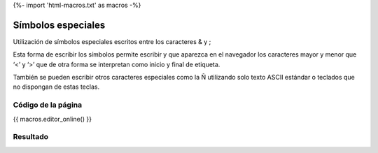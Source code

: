 ﻿
{%- import 'html-macros.txt' as macros -%}

.. _html-chars:

Símbolos especiales
===================
Utilización de símbolos especiales escritos entre los caracteres 
& y ;

Esta forma de escribir los símbolos permite escribir y que aparezca
en el navegador los caracteres mayor y menor que ‘<’ y ‘>’ que de 
otra forma se interpretan como inicio y final de etiqueta.

También se pueden escribir otros caracteres especiales como la Ñ
utilizando solo texto ASCII estándar o teclados que no dispongan
de estas teclas.


Código de la página
-------------------

.. image:: html/_thumbs/html-chars-html.png

{{ macros.editor_online() }}


Resultado
---------

.. image:: html/_thumbs/html-chars-web.png

